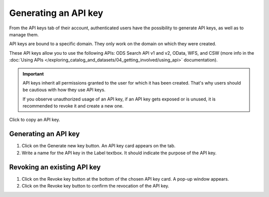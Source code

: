 Generating an API key
=====================

From the API keys tab of their account, authenticated users have the possibility to generate API keys, as well as to manage them.

API keys are bound to a specific domain. They only work on the domain on which they were created.

These API keys allow you to use the following APIs: ODS Search API v1 and v2, OData, WFS, and CSW (more info in the :doc:`Using APIs </exploring_catalog_and_datasets/04_getting_involved/using_api>` documentation).

.. admonition:: Important
   :class: important

   API keys inherit all permissions granted to the user for which it has been created.
   That's why users should be cautious with how they use API keys.
   
   If you observe unauthorized usage of an API key, if an API key gets exposed or is unused, it is recommended to revoke it and create a new one.

.. image:: images/account_apikey.png

Click |icon-copypaste| to copy an API key.

Generating an API key
---------------------

1. Click on the Generate new key button. An API key card appears on the tab.
2. Write a name for the API key in the Label textbox. It should indicate the purpose of the API key.

Revoking an existing API key
----------------------------

1. Click on the Revoke key button at the bottom of the chosen API key card. A pop-up window appears.
2. Click on the Revoke key button to confirm the revocation of the API key.





.. |icon-copypaste| image:: images/icon_copypaste.png
    :width: 35px
    :height: 31px
